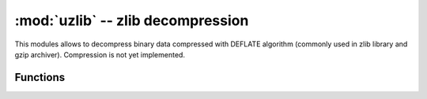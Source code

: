 :mod:`uzlib` -- zlib decompression
==================================

.. module:: uzlib
   :synopsis: zlib decompression

This modules allows to decompress binary data compressed with DEFLATE
algorithm (commonly used in zlib library and gzip archiver). Compression
is not yet implemented.

Functions
---------

.. function:: decompress(data)

   Return decompressed data as bytes.
